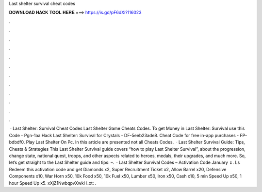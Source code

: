 Last shelter survival cheat codes

𝐃𝐎𝐖𝐍𝐋𝐎𝐀𝐃 𝐇𝐀𝐂𝐊 𝐓𝐎𝐎𝐋 𝐇𝐄𝐑𝐄 ===> https://is.gd/pF6dXi?116023

.

.

.

.

.

.

.

.

.

.

.

.

 · Last Shelter: Survival Cheat Codes Last Shelter Game Cheats Codes. To get Money in Last Shelter: Survival use this Code - Pgn-1aa Hack Last Shelter: Survival for Crystals - DF-5eeb23ade8. Cheat Code for free in-app purchases - FP-bdbdf0. Play Last Shelter On Pc. In this article are presented not all Cheats Codes.  · Last Shelter Survival Guide: Tips, Cheats & Strategies This Last Shelter Survival guide covers “how to play Last Shelter Survival”, about the progression, change state, national quest, troops, and other aspects related to heroes, medals, their upgrades, and much more. So, let’s get straight to the Last Shelter guide and tips: –.  · Last Shelter Survival Codes – Activation Code January ⇓. Ls Redeem this activation code and get Diamonds x2, Super Recruitment Ticket x2, Allow Barrel x20, Defensive Components x10, War Horn x50, 10k Food x50, 10k Fuel x50, Lumber x50, Iron x50, Cash x10, 5 min Speed Up x50, 1 hour Speed Up x5. xXjZ1NwbqpvXwkH_xt: .